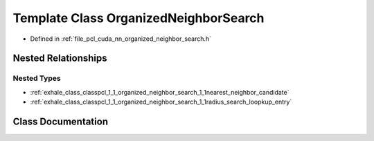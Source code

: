 .. _exhale_class_classpcl_1_1_organized_neighbor_search:

Template Class OrganizedNeighborSearch
======================================

- Defined in :ref:`file_pcl_cuda_nn_organized_neighbor_search.h`


Nested Relationships
--------------------


Nested Types
************

- :ref:`exhale_class_classpcl_1_1_organized_neighbor_search_1_1nearest_neighbor_candidate`
- :ref:`exhale_class_classpcl_1_1_organized_neighbor_search_1_1radius_search_loopkup_entry`


Class Documentation
-------------------


.. doxygenclass:: pcl::OrganizedNeighborSearch
   :members:
   :protected-members:
   :undoc-members: